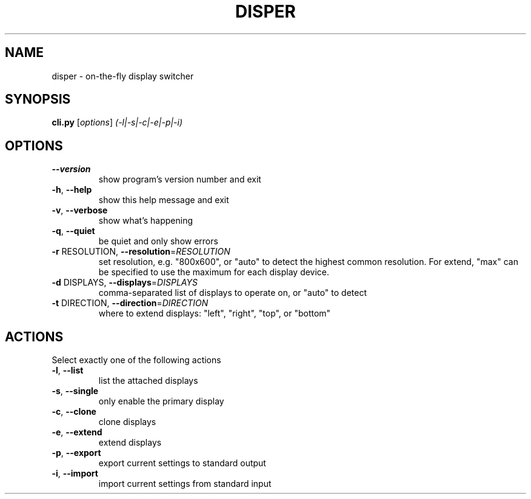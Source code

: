 .\" DO NOT MODIFY THIS FILE!  It was generated by help2man 1.36.
.TH DISPER "1" "December 2008" "disper 0.1.3" "User Commands"
.SH NAME
disper \- on-the-fly display switcher
.SH SYNOPSIS
.B cli.py
[\fIoptions\fR] \fI(-l|-s|-c|-e|-p|-i)\fR
.SH OPTIONS
.TP
\fB\-\-version\fR
show program's version number and exit
.TP
\fB\-h\fR, \fB\-\-help\fR
show this help message and exit
.TP
\fB\-v\fR, \fB\-\-verbose\fR
show what's happening
.TP
\fB\-q\fR, \fB\-\-quiet\fR
be quiet and only show errors
.TP
\fB\-r\fR RESOLUTION, \fB\-\-resolution\fR=\fIRESOLUTION\fR
set resolution, e.g. "800x600", or "auto" to detect
the highest common resolution. For extend, "max" can
be specified to use the maximum for each display
device.
.TP
\fB\-d\fR DISPLAYS, \fB\-\-displays\fR=\fIDISPLAYS\fR
comma\-separated list of displays to operate on, or
"auto" to detect
.TP
\fB\-t\fR DIRECTION, \fB\-\-direction\fR=\fIDIRECTION\fR
where to extend displays: "left", "right", "top", or
"bottom"
.SH ACTIONS
.TP
Select exactly one of the following actions
.TP
\fB\-l\fR, \fB\-\-list\fR
list the attached displays
.TP
\fB\-s\fR, \fB\-\-single\fR
only enable the primary display
.TP
\fB\-c\fR, \fB\-\-clone\fR
clone displays
.TP
\fB\-e\fR, \fB\-\-extend\fR
extend displays
.TP
\fB\-p\fR, \fB\-\-export\fR
export current settings to standard output
.TP
\fB\-i\fR, \fB\-\-import\fR
import current settings from standard input
